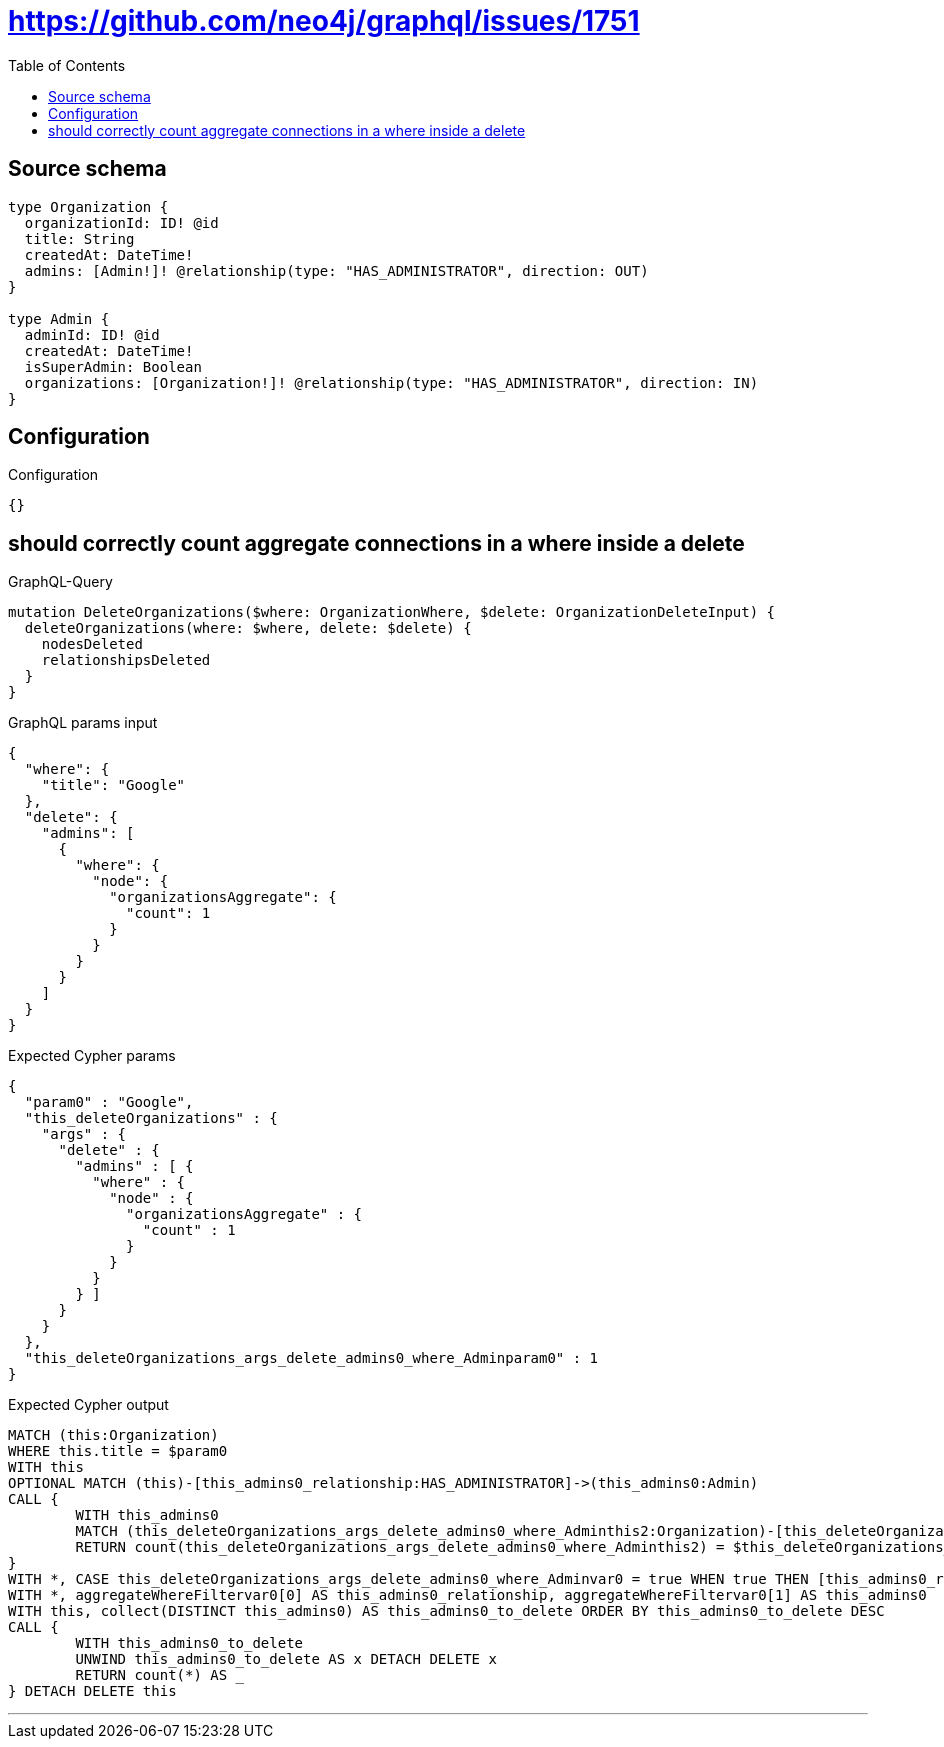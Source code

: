 :toc:

= https://github.com/neo4j/graphql/issues/1751

== Source schema

[source,graphql,schema=true]
----
type Organization {
  organizationId: ID! @id
  title: String
  createdAt: DateTime!
  admins: [Admin!]! @relationship(type: "HAS_ADMINISTRATOR", direction: OUT)
}

type Admin {
  adminId: ID! @id
  createdAt: DateTime!
  isSuperAdmin: Boolean
  organizations: [Organization!]! @relationship(type: "HAS_ADMINISTRATOR", direction: IN)
}
----

== Configuration

.Configuration
[source,json,schema-config=true]
----
{}
----
== should correctly count aggregate connections in a where inside a delete

.GraphQL-Query
[source,graphql]
----
mutation DeleteOrganizations($where: OrganizationWhere, $delete: OrganizationDeleteInput) {
  deleteOrganizations(where: $where, delete: $delete) {
    nodesDeleted
    relationshipsDeleted
  }
}
----

.GraphQL params input
[source,json,request=true]
----
{
  "where": {
    "title": "Google"
  },
  "delete": {
    "admins": [
      {
        "where": {
          "node": {
            "organizationsAggregate": {
              "count": 1
            }
          }
        }
      }
    ]
  }
}
----

.Expected Cypher params
[source,json]
----
{
  "param0" : "Google",
  "this_deleteOrganizations" : {
    "args" : {
      "delete" : {
        "admins" : [ {
          "where" : {
            "node" : {
              "organizationsAggregate" : {
                "count" : 1
              }
            }
          }
        } ]
      }
    }
  },
  "this_deleteOrganizations_args_delete_admins0_where_Adminparam0" : 1
}
----

.Expected Cypher output
[source,cypher]
----
MATCH (this:Organization)
WHERE this.title = $param0
WITH this
OPTIONAL MATCH (this)-[this_admins0_relationship:HAS_ADMINISTRATOR]->(this_admins0:Admin)
CALL {
	WITH this_admins0
	MATCH (this_deleteOrganizations_args_delete_admins0_where_Adminthis2:Organization)-[this_deleteOrganizations_args_delete_admins0_where_Adminthis1:HAS_ADMINISTRATOR]->(this_admins0)
	RETURN count(this_deleteOrganizations_args_delete_admins0_where_Adminthis2) = $this_deleteOrganizations_args_delete_admins0_where_Adminparam0 AS this_deleteOrganizations_args_delete_admins0_where_Adminvar0
}
WITH *, CASE this_deleteOrganizations_args_delete_admins0_where_Adminvar0 = true WHEN true THEN [this_admins0_relationship, this_admins0] ELSE [NULL, NULL] END AS aggregateWhereFiltervar0
WITH *, aggregateWhereFiltervar0[0] AS this_admins0_relationship, aggregateWhereFiltervar0[1] AS this_admins0
WITH this, collect(DISTINCT this_admins0) AS this_admins0_to_delete ORDER BY this_admins0_to_delete DESC
CALL {
	WITH this_admins0_to_delete
	UNWIND this_admins0_to_delete AS x DETACH DELETE x
	RETURN count(*) AS _
} DETACH DELETE this
----

'''

